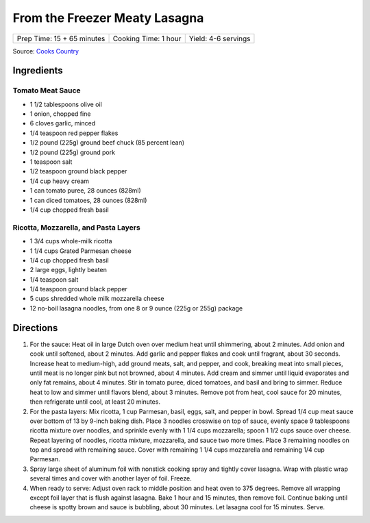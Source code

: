 From the Freezer Meaty Lasagna
==============================

+----------------------------+----------------------+---------------------+
| Prep Time: 15 + 65 minutes | Cooking Time: 1 hour | Yield: 4-6 servings |
+----------------------------+----------------------+---------------------+

Source: `Cooks Country <https://www.cookscountry.com/recipes/3195-from-the-freezer-meaty-lasagna>`__

Ingredients
-----------

Tomato Meat Sauce
^^^^^^^^^^^^^^^^^

- 1 1/2 tablespoons olive oil
- 1 onion, chopped fine
- 6 cloves garlic, minced
- 1/4 teaspoon red pepper flakes
- 1/2 pound (225g) ground beef chuck (85 percent lean)
- 1/2 pound (225g) ground pork
- 1 teaspoon salt
- 1/2 teaspoon ground black pepper
- 1/4 cup heavy cream
- 1 can tomato puree, 28 ounces (828ml)
- 1 can diced tomatoes, 28 ounces (828ml)
- 1/4 cup chopped fresh basil

Ricotta, Mozzarella, and Pasta Layers
^^^^^^^^^^^^^^^^^^^^^^^^^^^^^^^^^^^^^

- 1 3/4 cups whole-milk ricotta
- 1 1/4 cups Grated Parmesan cheese
- 1/4 cup chopped fresh basil
- 2 large eggs, lightly beaten
- 1/4 teaspoon salt
- 1/4 teaspoon ground black pepper
- 5 cups shredded whole milk mozzarella cheese
- 12 no-boil lasagna noodles, from one 8 or 9 ounce (225g or 255g) package

Directions
----------
1. For the sauce: Heat oil in large Dutch oven over medium heat until
   shimmering, about 2 minutes. Add onion and cook until softened, about
   2 minutes. Add garlic and pepper flakes and cook until fragrant, about
   30 seconds. Increase heat to medium-high, add ground meats, salt, and
   pepper, and cook, breaking meat into small pieces, until meat is no longer
   pink but not browned, about 4 minutes. Add cream and simmer until liquid
   evaporates and only fat remains, about 4 minutes. Stir in tomato puree,
   diced tomatoes, and basil and bring to simmer. Reduce heat to low and
   simmer until flavors blend, about 3 minutes. Remove pot from heat, cool
   sauce for 20 minutes, then refrigerate until cool, at least 20 minutes.
2. For the pasta layers: Mix ricotta, 1 cup Parmesan, basil, eggs, salt, and
   pepper in bowl. Spread 1/4 cup meat sauce over bottom of 13 by 9-inch
   baking dish. Place 3 noodles crosswise on top of sauce, evenly space
   9 tablespoons ricotta mixture over noodles, and sprinkle evenly with
   1 1/4 cups mozzarella; spoon 1 1/2 cups sauce over cheese. Repeat layering
   of noodles, ricotta mixture, mozzarella, and sauce two more times. Place
   3 remaining noodles on top and spread with remaining sauce. Cover with
   remaining 1 1/4 cups mozzarella and remaining 1/4 cup Parmesan.
3. Spray large sheet of aluminum foil with nonstick cooking spray and tightly
   cover lasagna. Wrap with plastic wrap several times and cover with another
   layer of foil. Freeze.
4. When ready to serve: Adjust oven rack to middle position and heat oven to
   375 degrees. Remove all wrapping except foil layer that is flush against
   lasagna. Bake 1 hour and 15 minutes, then remove foil. Continue baking
   until cheese is spotty brown and sauce is bubbling, about 30 minutes. Let
   lasagna cool for 15 minutes. Serve.

